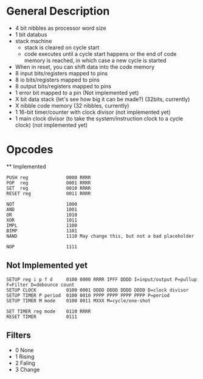 * General Description

- 4 bit nibbles as processor word size
- 1 bit databus
- stack machine
  - stack is cleared on cycle start
  - code executes until a cycle start happens or the end of code memory is
    reached, in which case a new cycle is started
- When in reset, you can shift data into the code memory
- 8 input bits/registers mapped to pins
- 8 io bits/registers mapped to pins
- 8 output bits/registers mapped to pins
- 1 error bit mapped to a pin (Not implemented yet)
- X bit data stack (let's see how big it can be made?) (32bits, currently)
- X nibble code memory (32 nibbles, currently)
- 1 16-bit timer/counter with clock divisor (not implemented yet)
- 1 main clock divisor (to take the system/instruction clock to a cycle
  clock) (not implemented yet)

* Opcodes
  ** Implemented

#+BEGIN_SRC
PUSH reg              0000 RRRR
POP  reg              0001 RRRR
SET  reg              0010 RRRR
RESET reg             0011 RRRR

NOT                   1000
AND                   1001
OR                    1010
XOR                   1011
IMPL                  1100
BIMP                  1101
NAND                  1110 May change this, but not a bad placeholder

NOP                   1111
#+END_SRC

** Not Implemented yet
#+BEGIN_SRC
SETUP reg i p f d     0100 0000 RRRR IPFF DDDD I=input/output P=pullup F=Filter D=debounce count
SETUP CLOCK           0100 0001 DDDD DDDD DDDD DDDD D=clock divisor
SETUP TIMER P period  0100 0010 PPPP PPPP PPPP PPPP P=period
SETUP TIMER M mode    0100 0011 MXXX M=cycle/one-shot

SET TIMER reg mode    0110 RRRR
RESET TIMER           0111
#+END_SRC


** Filters
  - 0 None
  - 1 Rising
  - 2 Faling
  - 3 Change

